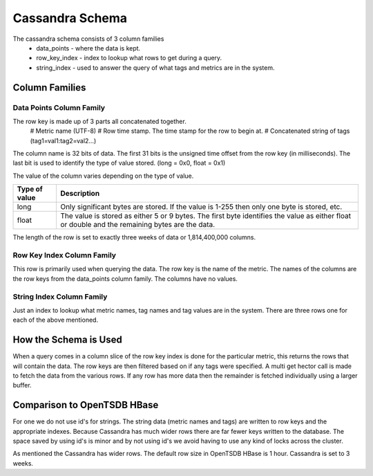 ================
Cassandra Schema
================

The cassandra schema consists of 3 column families 
  * data_points - where the data is kept.
  * row_key_index - index to lookup what rows to get during a query.
  * string_index - used to answer the query of what tags and metrics are in the system.


---------------
Column Families
---------------

^^^^^^^^^^^^^^^^^^^^^^^^^
Data Points Column Family
^^^^^^^^^^^^^^^^^^^^^^^^^

The row key is made up of 3 parts all concatenated together.
  # Metric name (UTF-8)
  # Row time stamp.  The time stamp for the row to begin at.
  # Concatenated string of tags (tag1=val1:tag2=val2...)

The column name is 32 bits of data.  The first 31 bits is the unsigned time offset from the row key (in milliseconds).  The last bit is used to identify the type of value stored.  (long = 0x0, float = 0x1)

The value of the column varies depending on the type of value.

+---------------+--------------------------------------------------------------------------------------------------------------------------------------------------+
| Type of value | Description                                                                                                                                      |
+===============+==================================================================================================================================================+
| long          | Only significant bytes are stored.  If the value is 1-255 then only one byte is stored, etc.                                                     |
+---------------+--------------------------------------------------------------------------------------------------------------------------------------------------+
| float         | The value is stored as either 5 or 9 bytes.  The first byte identifies the value as either float or double and the remaining bytes are the data. |
+---------------+--------------------------------------------------------------------------------------------------------------------------------------------------+


The length of the row is set to exactly three weeks of data or 1,814,400,000 columns.

^^^^^^^^^^^^^^^^^^^^^^^^^^^
Row Key Index Column Family
^^^^^^^^^^^^^^^^^^^^^^^^^^^

This row is primarily used when querying the data.  The row key is the name of the metric.  The names of the columns are the row keys from the data_points column family.  The columns have no values.

^^^^^^^^^^^^^^^^^^^^^^^^^^
String Index Column Family
^^^^^^^^^^^^^^^^^^^^^^^^^^

Just an index to lookup what metric names, tag names and tag values are in the system.  There are three rows one for each of the above mentioned.

----------------------
How the Schema is Used
----------------------

When a query comes in a column slice of the row key index is done for the particular metric, this returns the rows that will contain the data.  The row keys are then filtered based on if any tags were specified.  A multi get hector call is made to fetch the data from the various rows.  If any row has more data then the remainder is fetched individually using a larger buffer.

----------------------------
Comparison to OpenTSDB HBase
----------------------------

For one we do not use id's for strings.  The string data (metric names and tags) are written to row keys and the appropriate indexes.  Because Cassandra has much wider rows there are far fewer keys written to the database.  The space saved by using id's is minor and by not using id's we avoid having to use any kind of locks across the cluster.

As mentioned the Cassandra has wider rows.  The default row size in OpenTSDB HBase is 1 hour.  Cassandra is set to 3 weeks.